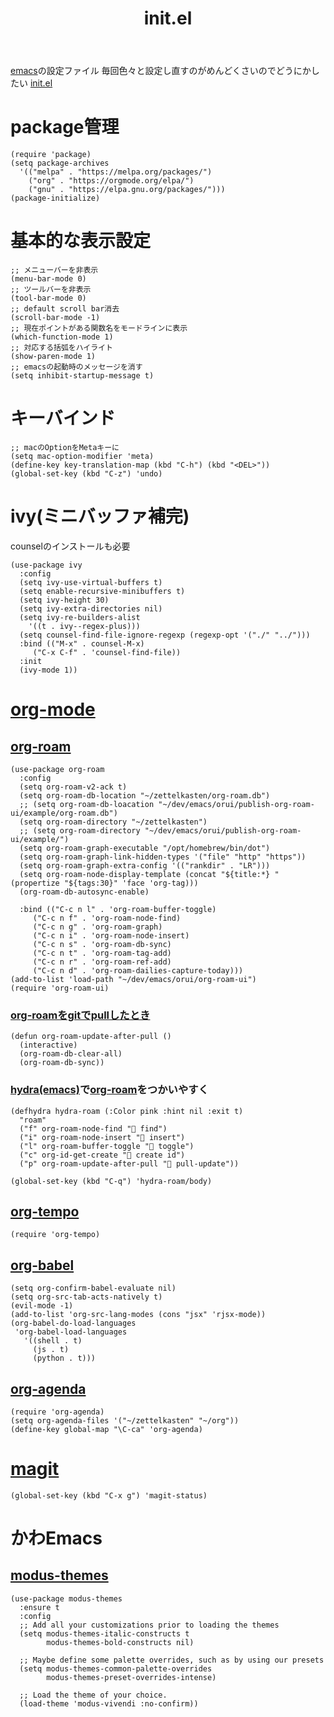 :PROPERTIES:
:ID:       79A5613A-CC3E-4B11-B2DF-41E35CDF06F9
:END:
#+title: init.el
#+filetags: :emacs:

[[id:799D307C-B31B-4CF7-A986-3E19786CF7CE][emacs]]の設定ファイル
毎回色々と設定し直すのがめんどくさいのでどうにかしたい
[[file:~/.emacs.d/init.el][init.el]]

* package管理
#+begin_src elisp
  (require 'package)
  (setq package-archives
	'(("melpa" . "https://melpa.org/packages/")
	  ("org" . "https://orgmode.org/elpa/")
	  ("gnu" . "https://elpa.gnu.org/packages/")))
  (package-initialize)
#+end_src

* 基本的な表示設定
#+begin_src elisp
  ;; メニューバーを非表示
  (menu-bar-mode 0)
  ;; ツールバーを非表示
  (tool-bar-mode 0)
  ;; default scroll bar消去
  (scroll-bar-mode -1)
  ;; 現在ポイントがある関数名をモードラインに表示
  (which-function-mode 1)
  ;; 対応する括弧をハイライト
  (show-paren-mode 1)
  ;; emacsの起動時のメッセージを消す
  (setq inhibit-startup-message t)
#+end_src

* キーバインド
#+begin_src elisp
  ;; macのOptionをMetaキーに
  (setq mac-option-modifier 'meta)
  (define-key key-translation-map (kbd "C-h") (kbd "<DEL>"))
  (global-set-key (kbd "C-z") 'undo)
#+end_src

* ivy(ミニバッファ補完)
counselのインストールも必要
#+begin_src elisp
  (use-package ivy
    :config
    (setq ivy-use-virtual-buffers t)
    (setq enable-recursive-minibuffers t)
    (setq ivy-height 30)
    (setq ivy-extra-directories nil)
    (setq ivy-re-builders-alist
	  '((t . ivy--regex-plus)))
    (setq counsel-find-file-ignore-regexp (regexp-opt '("./" "../")))
    :bind (("M-x" . counsel-M-x)
	   ("C-x C-f" . 'counsel-find-file))
    :init
    (ivy-mode 1))
#+end_src

* [[id:848FDA07-7706-4D0E-9A31-6C71D0F579A2][org-mode]]

** [[id:DB5F02DD-8B76-4CDC-98D8-D79385963585][org-roam]]
#+begin_src elisp
  (use-package org-roam
    :config
    (setq org-roam-v2-ack t)
    (setq org-roam-db-location "~/zettelkasten/org-roam.db")
    ;; (setq org-roam-db-loacation "~/dev/emacs/orui/publish-org-roam-ui/example/org-roam.db")
    (setq org-roam-directory "~/zettelkasten")
    ;; (setq org-roam-directory "~/dev/emacs/orui/publish-org-roam-ui/example/")
    (setq org-roam-graph-executable "/opt/homebrew/bin/dot")
    (setq org-roam-graph-link-hidden-types '("file" "http" "https"))
    (setq org-roam-graph-extra-config '(("rankdir" . "LR")))
    (setq org-roam-node-display-template (concat "${title:*} " (propertize "${tags:30}" 'face 'org-tag)))
    (org-roam-db-autosync-enable)
  
    :bind (("C-c n l" . 'org-roam-buffer-toggle)
	   ("C-c n f" . 'org-roam-node-find)
	   ("C-c n g" . 'org-roam-graph)
	   ("C-c n i" . 'org-roam-node-insert)
	   ("C-c n s" . 'org-roam-db-sync)
	   ("C-c n t" . 'org-roam-tag-add)
	   ("C-c n r" . 'org-roam-ref-add)
	   ("C-c n d" . 'org-roam-dailies-capture-today)))
  (add-to-list 'load-path "~/dev/emacs/orui/org-roam-ui")
  (require 'org-roam-ui)
#+end_src

*** [[id:2BD15337-02A4-49FD-BC84-E87A19806C6A][org-roamをgitでpullしたとき]]
#+begin_src elisp
(defun org-roam-update-after-pull ()
  (interactive)
  (org-roam-db-clear-all)
  (org-roam-db-sync))
#+end_src

*** [[id:71A58D04-253A-4118-90AD-584AF5AAC935][hydra(emacs)]]で[[id:DB5F02DD-8B76-4CDC-98D8-D79385963585][org-roam]]をつかいやすく
:PROPERTIES:
:ID:       7F02F36E-8C2B-4E87-89BF-2E6A061787E2
:END:
#+begin_src elisp
  (defhydra hydra-roam (:Color pink :hint nil :exit t)
    "roam"
    ("f" org-roam-node-find " find")
    ("i" org-roam-node-insert " insert")
    ("l" org-roam-buffer-toggle " toggle")
    ("c" org-id-get-create " create id")
    ("p" org-roam-update-after-pull " pull-update"))

  (global-set-key (kbd "C-q") 'hydra-roam/body)
#+end_src

** [[id:5CF0090E-0459-4122-96A7-BD3DF14FF332][org-tempo]]
#+begin_src elisp
(require 'org-tempo)
#+end_src

** [[id:48D91596-EF2D-4AEC-91D8-4731EDB69336][org-babel]]
#+begin_src elisp
  (setq org-confirm-babel-evaluate nil)
  (setq org-src-tab-acts-natively t)
  (evil-mode -1)
  (add-to-list 'org-src-lang-modes (cons "jsx" 'rjsx-mode))
  (org-babel-do-load-languages
   'org-babel-load-languages
     '((shell . t)
       (js . t)
       (python . t)))
#+end_src

** [[id:C969F7FD-BB17-4D80-8134-00607A320111][org-agenda]]
#+begin_src elisp
(require 'org-agenda)
(setq org-agenda-files '("~/zettelkasten" "~/org"))
(define-key global-map "\C-ca" 'org-agenda)
#+end_src


* [[id:50EA3B03-F318-4EBB-90BB-00FDE6090B17][magit]]
#+begin_src elisp
(global-set-key (kbd "C-x g") 'magit-status)
#+end_src

* かわEmacs
** [[id:418ACBEF-F307-4B24-B7BF-ECA9AA615A62][modus-themes]]
#+begin_src elisp
(use-package modus-themes
  :ensure t
  :config
  ;; Add all your customizations prior to loading the themes
  (setq modus-themes-italic-constructs t
        modus-themes-bold-constructs nil)

  ;; Maybe define some palette overrides, such as by using our presets
  (setq modus-themes-common-palette-overrides
        modus-themes-preset-overrides-intense)

  ;; Load the theme of your choice.
  (load-theme 'modus-vivendi :no-confirm))
#+end_src
